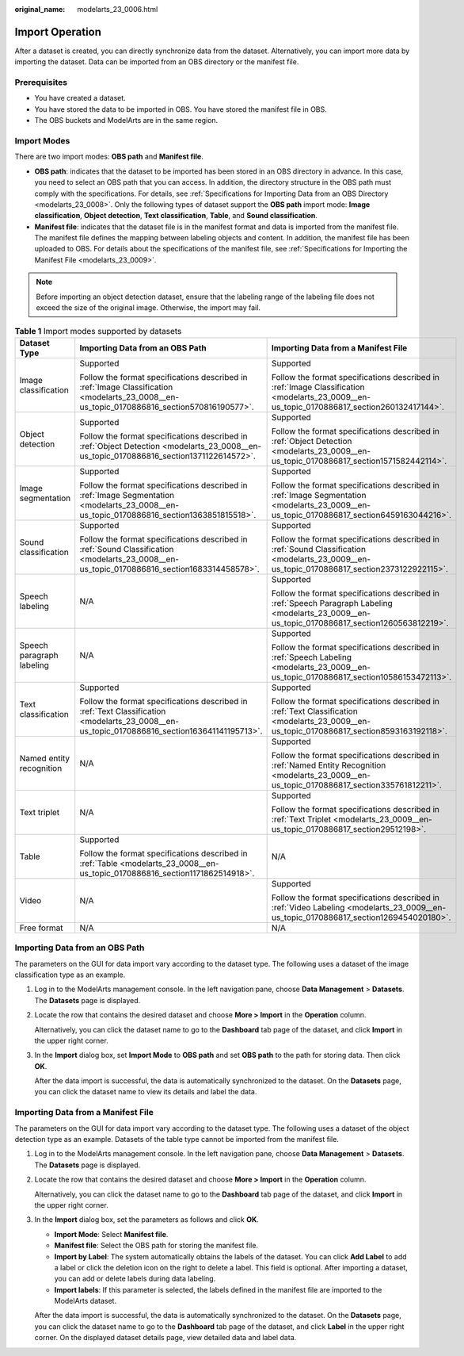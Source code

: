 :original_name: modelarts_23_0006.html

.. _modelarts_23_0006:

Import Operation
================

After a dataset is created, you can directly synchronize data from the dataset. Alternatively, you can import more data by importing the dataset. Data can be imported from an OBS directory or the manifest file.

Prerequisites
-------------

-  You have created a dataset.
-  You have stored the data to be imported in OBS. You have stored the manifest file in OBS.
-  The OBS buckets and ModelArts are in the same region.

Import Modes
------------

There are two import modes: **OBS path** and **Manifest file**.

-  **OBS path**: indicates that the dataset to be imported has been stored in an OBS directory in advance. In this case, you need to select an OBS path that you can access. In addition, the directory structure in the OBS path must comply with the specifications. For details, see :ref:`Specifications for Importing Data from an OBS Directory <modelarts_23_0008>`. Only the following types of dataset support the **OBS path** import mode: **Image classification**, **Object detection**, **Text classification**, **Table**, and **Sound classification**.
-  **Manifest file**: indicates that the dataset file is in the manifest format and data is imported from the manifest file. The manifest file defines the mapping between labeling objects and content. In addition, the manifest file has been uploaded to OBS. For details about the specifications of the manifest file, see :ref:`Specifications for Importing the Manifest File <modelarts_23_0009>`.

.. note::

   Before importing an object detection dataset, ensure that the labeling range of the labeling file does not exceed the size of the original image. Otherwise, the import may fail.

.. table:: **Table 1** Import modes supported by datasets

   +---------------------------+----------------------------------------------------------------------------------------------------------------------------------------------+--------------------------------------------------------------------------------------------------------------------------------------------------+
   | Dataset Type              | Importing Data from an OBS Path                                                                                                              | Importing Data from a Manifest File                                                                                                              |
   +===========================+==============================================================================================================================================+==================================================================================================================================================+
   | Image classification      | Supported                                                                                                                                    | Supported                                                                                                                                        |
   |                           |                                                                                                                                              |                                                                                                                                                  |
   |                           | Follow the format specifications described in :ref:`Image Classification <modelarts_23_0008__en-us_topic_0170886816_section570816190577>`.   | Follow the format specifications described in :ref:`Image Classification <modelarts_23_0009__en-us_topic_0170886817_section260132417144>`.       |
   +---------------------------+----------------------------------------------------------------------------------------------------------------------------------------------+--------------------------------------------------------------------------------------------------------------------------------------------------+
   | Object detection          | Supported                                                                                                                                    | Supported                                                                                                                                        |
   |                           |                                                                                                                                              |                                                                                                                                                  |
   |                           | Follow the format specifications described in :ref:`Object Detection <modelarts_23_0008__en-us_topic_0170886816_section1371122614572>`.      | Follow the format specifications described in :ref:`Object Detection <modelarts_23_0009__en-us_topic_0170886817_section1571582442114>`.          |
   +---------------------------+----------------------------------------------------------------------------------------------------------------------------------------------+--------------------------------------------------------------------------------------------------------------------------------------------------+
   | Image segmentation        | Supported                                                                                                                                    | Supported                                                                                                                                        |
   |                           |                                                                                                                                              |                                                                                                                                                  |
   |                           | Follow the format specifications described in :ref:`Image Segmentation <modelarts_23_0008__en-us_topic_0170886816_section1363851815518>`.    | Follow the format specifications described in :ref:`Image Segmentation <modelarts_23_0009__en-us_topic_0170886817_section6459163044216>`.        |
   +---------------------------+----------------------------------------------------------------------------------------------------------------------------------------------+--------------------------------------------------------------------------------------------------------------------------------------------------+
   | Sound classification      | Supported                                                                                                                                    | Supported                                                                                                                                        |
   |                           |                                                                                                                                              |                                                                                                                                                  |
   |                           | Follow the format specifications described in :ref:`Sound Classification <modelarts_23_0008__en-us_topic_0170886816_section1683314458578>`.  | Follow the format specifications described in :ref:`Sound Classification <modelarts_23_0009__en-us_topic_0170886817_section2373122922115>`.      |
   +---------------------------+----------------------------------------------------------------------------------------------------------------------------------------------+--------------------------------------------------------------------------------------------------------------------------------------------------+
   | Speech labeling           | N/A                                                                                                                                          | Supported                                                                                                                                        |
   |                           |                                                                                                                                              |                                                                                                                                                  |
   |                           |                                                                                                                                              | Follow the format specifications described in :ref:`Speech Paragraph Labeling <modelarts_23_0009__en-us_topic_0170886817_section1260563812219>`. |
   +---------------------------+----------------------------------------------------------------------------------------------------------------------------------------------+--------------------------------------------------------------------------------------------------------------------------------------------------+
   | Speech paragraph labeling | N/A                                                                                                                                          | Supported                                                                                                                                        |
   |                           |                                                                                                                                              |                                                                                                                                                  |
   |                           |                                                                                                                                              | Follow the format specifications described in :ref:`Speech Labeling <modelarts_23_0009__en-us_topic_0170886817_section10586153472113>`.          |
   +---------------------------+----------------------------------------------------------------------------------------------------------------------------------------------+--------------------------------------------------------------------------------------------------------------------------------------------------+
   | Text classification       | Supported                                                                                                                                    | Supported                                                                                                                                        |
   |                           |                                                                                                                                              |                                                                                                                                                  |
   |                           | Follow the format specifications described in :ref:`Text Classification <modelarts_23_0008__en-us_topic_0170886816_section163641141195713>`. | Follow the format specifications described in :ref:`Text Classification <modelarts_23_0009__en-us_topic_0170886817_section8593163192118>`.       |
   +---------------------------+----------------------------------------------------------------------------------------------------------------------------------------------+--------------------------------------------------------------------------------------------------------------------------------------------------+
   | Named entity recognition  | N/A                                                                                                                                          | Supported                                                                                                                                        |
   |                           |                                                                                                                                              |                                                                                                                                                  |
   |                           |                                                                                                                                              | Follow the format specifications described in :ref:`Named Entity Recognition <modelarts_23_0009__en-us_topic_0170886817_section335761812211>`.   |
   +---------------------------+----------------------------------------------------------------------------------------------------------------------------------------------+--------------------------------------------------------------------------------------------------------------------------------------------------+
   | Text triplet              | N/A                                                                                                                                          | Supported                                                                                                                                        |
   |                           |                                                                                                                                              |                                                                                                                                                  |
   |                           |                                                                                                                                              | Follow the format specifications described in :ref:`Text Triplet <modelarts_23_0009__en-us_topic_0170886817_section29512198>`.                   |
   +---------------------------+----------------------------------------------------------------------------------------------------------------------------------------------+--------------------------------------------------------------------------------------------------------------------------------------------------+
   | Table                     | Supported                                                                                                                                    | N/A                                                                                                                                              |
   |                           |                                                                                                                                              |                                                                                                                                                  |
   |                           | Follow the format specifications described in :ref:`Table <modelarts_23_0008__en-us_topic_0170886816_section1171862514918>`.                 |                                                                                                                                                  |
   +---------------------------+----------------------------------------------------------------------------------------------------------------------------------------------+--------------------------------------------------------------------------------------------------------------------------------------------------+
   | Video                     | N/A                                                                                                                                          | Supported                                                                                                                                        |
   |                           |                                                                                                                                              |                                                                                                                                                  |
   |                           |                                                                                                                                              | Follow the format specifications described in :ref:`Video Labeling <modelarts_23_0009__en-us_topic_0170886817_section1269454020180>`.            |
   +---------------------------+----------------------------------------------------------------------------------------------------------------------------------------------+--------------------------------------------------------------------------------------------------------------------------------------------------+
   | Free format               | N/A                                                                                                                                          | N/A                                                                                                                                              |
   +---------------------------+----------------------------------------------------------------------------------------------------------------------------------------------+--------------------------------------------------------------------------------------------------------------------------------------------------+

Importing Data from an OBS Path
-------------------------------

The parameters on the GUI for data import vary according to the dataset type. The following uses a dataset of the image classification type as an example.

#. Log in to the ModelArts management console. In the left navigation pane, choose **Data Management** > **Datasets**. The **Datasets** page is displayed.

#. Locate the row that contains the desired dataset and choose **More > Import** in the **Operation** column.

   Alternatively, you can click the dataset name to go to the **Dashboard** tab page of the dataset, and click **Import** in the upper right corner.

#. In the **Import** dialog box, set **Import Mode** to **OBS path** and set **OBS path** to the path for storing data. Then click **OK**.

   After the data import is successful, the data is automatically synchronized to the dataset. On the **Datasets** page, you can click the dataset name to view its details and label the data.

Importing Data from a Manifest File
-----------------------------------

The parameters on the GUI for data import vary according to the dataset type. The following uses a dataset of the object detection type as an example. Datasets of the table type cannot be imported from the manifest file.

#. Log in to the ModelArts management console. In the left navigation pane, choose **Data Management** > **Datasets**. The **Datasets** page is displayed.

#. Locate the row that contains the desired dataset and choose **More > Import** in the **Operation** column.

   Alternatively, you can click the dataset name to go to the **Dashboard** tab page of the dataset, and click **Import** in the upper right corner.

#. In the **Import** dialog box, set the parameters as follows and click **OK**.

   -  **Import Mode**: Select **Manifest file**.
   -  **Manifest file**: Select the OBS path for storing the manifest file.
   -  **Import by Label**: The system automatically obtains the labels of the dataset. You can click **Add Label** to add a label or click the deletion icon on the right to delete a label. This field is optional. After importing a dataset, you can add or delete labels during data labeling.
   -  **Import labels**: If this parameter is selected, the labels defined in the manifest file are imported to the ModelArts dataset.

   After the data import is successful, the data is automatically synchronized to the dataset. On the **Datasets** page, you can click the dataset name to go to the **Dashboard** tab page of the dataset, and click **Label** in the upper right corner. On the displayed dataset details page, view detailed data and label data.
